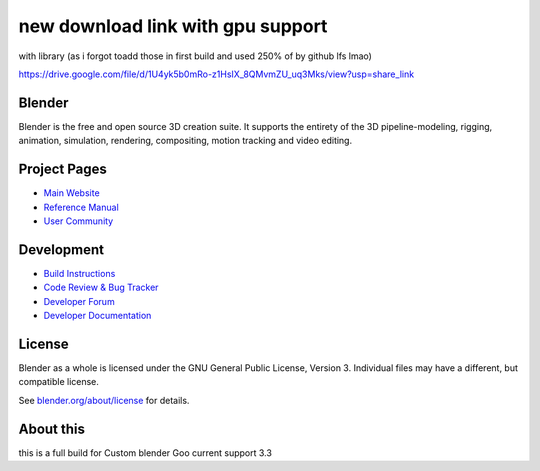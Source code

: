 .. Keep this document short & concise,
   linking to external resources instead of including content in-line.
   See 'release/text/readme.html' for the end user read-me.
new download link with gpu support
==================================

with library (as i forgot toadd those in first build and used 250% of by github lfs lmao)

https://drive.google.com/file/d/1U4yk5b0mRo-z1HsIX_8QMvmZU_uq3Mks/view?usp=share_link

Blender
-------

Blender is the free and open source 3D creation suite.
It supports the entirety of the 3D pipeline-modeling, rigging, animation, simulation, rendering, compositing,
motion tracking and video editing.

.. figure:: https://code.blender.org/wp-content/uploads/2018/12/springrg.jpg
   :scale: 50 %
   :align: center


Project Pages
-------------

- `Main Website <http://www.blender.org>`__
- `Reference Manual <https://docs.blender.org/manual/en/latest/index.html>`__
- `User Community <https://www.blender.org/community/>`__

Development
-----------

- `Build Instructions <https://wiki.blender.org/wiki/Building_Blender>`__
- `Code Review & Bug Tracker <https://developer.blender.org>`__
- `Developer Forum <https://devtalk.blender.org>`__
- `Developer Documentation <https://wiki.blender.org>`__


License
-------

Blender as a whole is licensed under the GNU General Public License, Version 3.
Individual files may have a different, but compatible license.

See `blender.org/about/license <https://www.blender.org/about/license>`__ for details.

About this
----------

this is a full build for Custom blender Goo
current support 3.3

